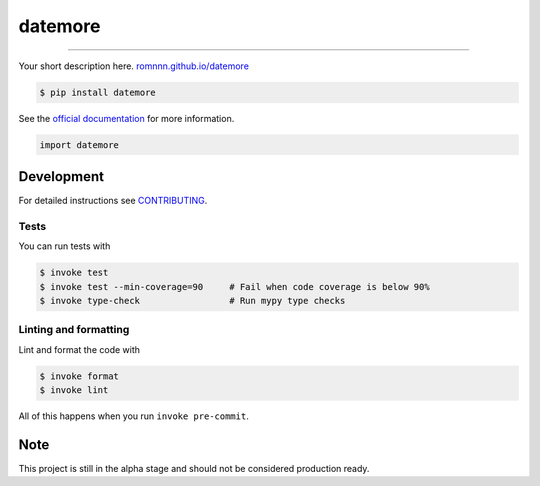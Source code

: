 ===============================
datemore
===============================

.. image:: https://travis-ci.com/romnnn/datemore.svg?branch=master
        :target: https://travis-ci.com/romnnn/datemore
        :alt: Build Status

.. image:: https://img.shields.io/pypi/v/datemore.svg
        :target: https://pypi.python.org/pypi/datemore
        :alt: PyPI version

.. image:: https://img.shields.io/github/license/romnnn/datemore
        :target: https://github.com/romnnn/datemore
        :alt: License

.. image:: https://readthedocs.org/projects/datemore/badge/?version=latest
        :target: https://datemore.readthedocs.io/en/latest/?badge=latest
        :alt: Documentation Status

.. image:: https://codecov.io/gh/romnnn/datemore/branch/master/graph/badge.svg
        :target: https://codecov.io/gh/romnnn/datemore
        :alt: Test Coverage

""""""""

Your short description here. `romnnn.github.io/datemore <https://romnnn.github.io/datemore>`_

.. code-block:: console

    $ pip install datemore

See the `official documentation`_ for more information.

.. _official documentation: https://datemore.readthedocs.io

.. code-block:: python

    import datemore

Development
-----------

For detailed instructions see `CONTRIBUTING <CONTRIBUTING.rst>`_.

Tests
~~~~~~~
You can run tests with

.. code-block:: console

    $ invoke test
    $ invoke test --min-coverage=90     # Fail when code coverage is below 90%
    $ invoke type-check                 # Run mypy type checks

Linting and formatting
~~~~~~~~~~~~~~~~~~~~~~~~
Lint and format the code with

.. code-block:: console

    $ invoke format
    $ invoke lint

All of this happens when you run ``invoke pre-commit``.

Note
-----

This project is still in the alpha stage and should not be considered production ready.
